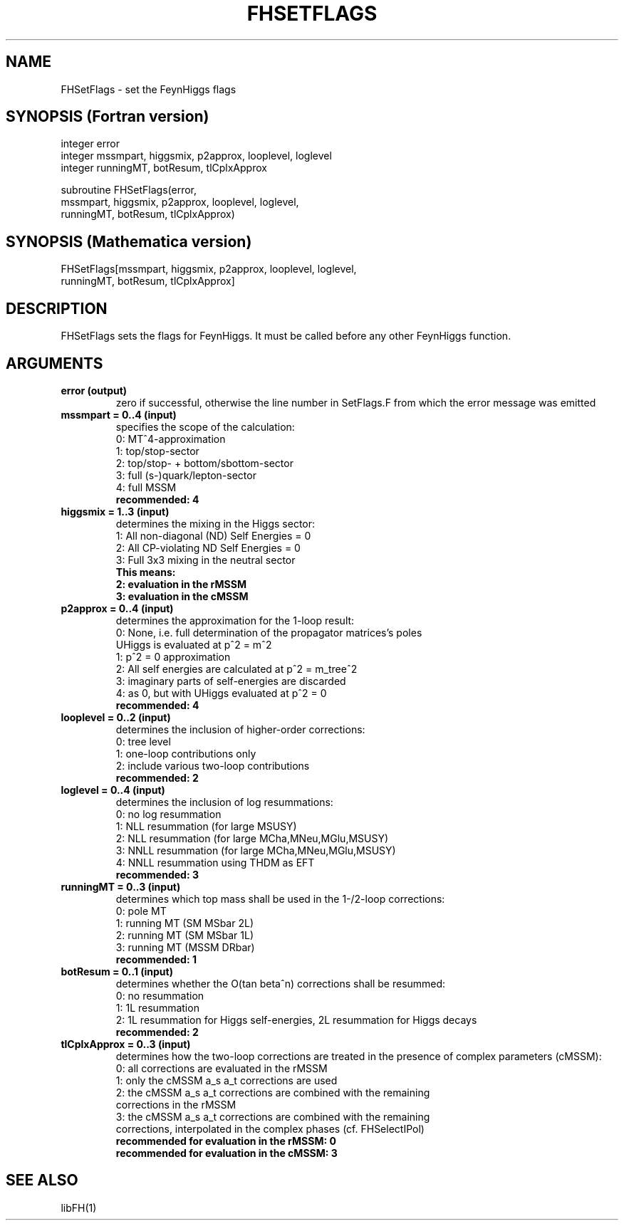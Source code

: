 .TH FHSETFLAGS 1 "30-Jan-2018"
.SH NAME
.PP
FHSetFlags \- set the FeynHiggs flags
.SH SYNOPSIS (Fortran version)
.PP
integer error
.br
integer mssmpart, higgsmix, p2approx, looplevel, loglevel
.br
integer runningMT, botResum, tlCplxApprox
.sp
subroutine FHSetFlags(error,
.br
  mssmpart, higgsmix, p2approx, looplevel, loglevel,
.br
  runningMT, botResum, tlCplxApprox)
.SH SYNOPSIS (Mathematica version)
.PP
FHSetFlags[mssmpart, higgsmix, p2approx, looplevel, loglevel,
.br
  runningMT, botResum, tlCplxApprox]
.SH DESCRIPTION
FHSetFlags sets the flags for FeynHiggs.  It must be called before
any other FeynHiggs function.
.SH ARGUMENTS
.TP
.B error (output)
zero if successful, otherwise the line number in SetFlags.F from
which the error message was emitted
.TP
.B mssmpart = 0..4 (input)
specifies the scope of the calculation:
.br
0: MT^4-approximation
.br
1: top/stop-sector
.br
2: top/stop- + bottom/sbottom-sector
.br
3: full (s-)quark/lepton-sector
.br
4: full MSSM
.br
.B recommended: 4
.TP
.B higgsmix = 1..3 (input)
determines the mixing in the Higgs sector:
.br
1: All non-diagonal (ND) Self Energies = 0
.br
2: All CP-violating ND Self Energies = 0
.br
3: Full 3x3 mixing in the neutral sector
.br
.B This means:
.br
.B 2: evaluation in the rMSSM
.br
.B 3: evaluation in the cMSSM
.TP
.B p2approx = 0..4 (input)
determines the approximation for the 1-loop result:
.br
0: None, i.e. full determination of the propagator matrices's poles
   UHiggs is evaluated at p^2 = m^2
.br
1: p^2 = 0 approximation
.br
2: All self energies are calculated at p^2 = m_tree^2
.br
3: imaginary parts of self-energies are discarded
.br
4: as 0, but with UHiggs evaluated at p^2 = 0
.br
.B recommended: 4
.TP
.B looplevel = 0..2 (input)
determines the inclusion of higher-order corrections:
.br
0: tree level
.br
1: one-loop contributions only
.br
2: include various two-loop contributions
.br
.B recommended: 2
.TP
.B loglevel = 0..4 (input)
determines the inclusion of log resummations:
.br
0: no log resummation
.br
1: NLL resummation (for large MSUSY)
.br
2: NLL resummation (for large MCha,MNeu,MGlu,MSUSY)
.br
3: NNLL resummation (for large MCha,MNeu,MGlu,MSUSY)
.br
4: NNLL resummation using THDM as EFT
.br
.B recommended: 3
.TP
.B runningMT = 0..3 (input)
determines which top mass shall be used in the 1-/2-loop corrections:
.br
0: pole MT
.br
1: running MT (SM MSbar 2L)
.br
2: running MT (SM MSbar 1L)
.br
3: running MT (MSSM DRbar)
.br
.B recommended: 1
.TP
.B botResum = 0..1 (input)
determines whether the O(tan beta^n) corrections shall be resummed:
.br
0: no resummation
.br
1: 1L resummation
.br
2: 1L resummation for Higgs self-energies, 2L resummation for Higgs decays
.br
.B recommended: 2
.TP
.B tlCplxApprox = 0..3 (input)
determines how the two-loop corrections are treated in the presence of
complex parameters (cMSSM):
.br
0: all corrections are evaluated in the rMSSM
.br
1: only the cMSSM a_s a_t corrections are used
.br
2: the cMSSM a_s a_t corrections are combined with the remaining
   corrections in the rMSSM
.br
3: the cMSSM a_s a_t corrections are combined with the remaining
   corrections, interpolated in the complex phases (cf. FHSelectIPol)
.br
.B recommended for evaluation in the rMSSM: 0
.br
.B recommended for evaluation in the cMSSM: 3
.SH SEE ALSO
.PP
libFH(1)
